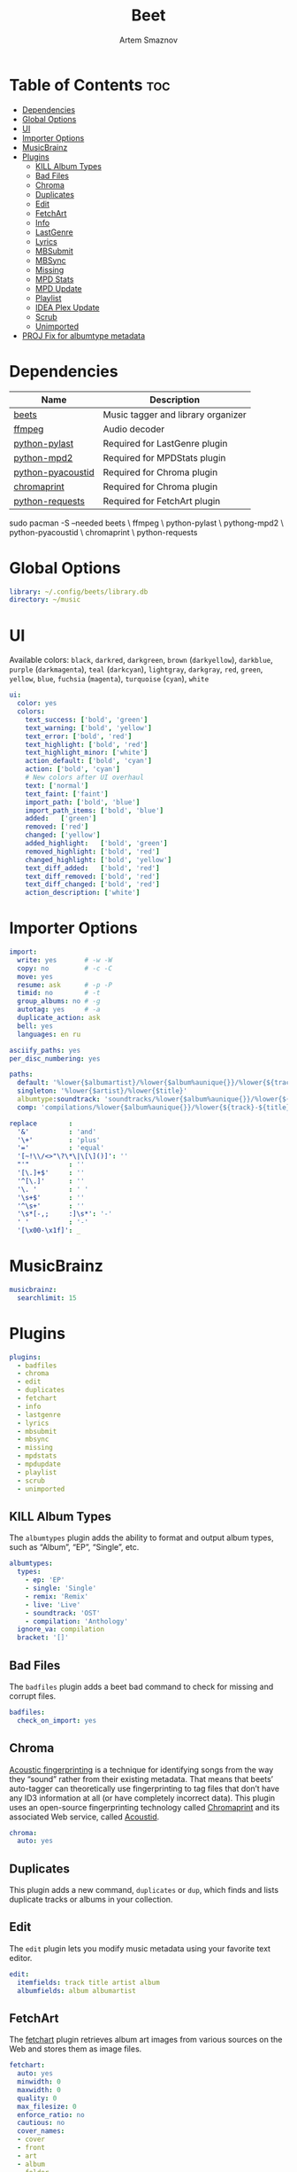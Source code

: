 :PROPERTIES:
:ID:       4f80ac6e-7f6d-4c1d-8127-f1d689b0ca7f
:END:
#+title:       Beet
#+author:      Artem Smaznov
#+description: Music tagger and library organizer
#+startup:     overview
#+property:    header-args :tangle config.yaml
#+auto_tangle: t

* Table of Contents :toc:
- [[#dependencies][Dependencies]]
- [[#global-options][Global Options]]
- [[#ui][UI]]
- [[#importer-options][Importer Options]]
- [[#musicbrainz][MusicBrainz]]
- [[#plugins][Plugins]]
  - [[#kill-album-types][KILL Album Types]]
  - [[#bad-files][Bad Files]]
  - [[#chroma][Chroma]]
  - [[#duplicates][Duplicates]]
  - [[#edit][Edit]]
  - [[#fetchart][FetchArt]]
  - [[#info][Info]]
  - [[#lastgenre][LastGenre]]
  - [[#lyrics][Lyrics]]
  - [[#mbsubmit][MBSubmit]]
  - [[#mbsync][MBSync]]
  - [[#missing][Missing]]
  - [[#mpd-stats][MPD Stats]]
  - [[#mpd-update][MPD Update]]
  - [[#playlist][Playlist]]
  - [[#idea-plex-update][IDEA Plex Update]]
  - [[#scrub][Scrub]]
  - [[#unimported][Unimported]]
- [[#proj-fix-for-albumtype-metadata][PROJ Fix for albumtype metadata]]

* Dependencies
|-------------------+------------------------------------|
| Name              | Description                        |
|-------------------+------------------------------------|
| [[https://archlinux.org/packages/?name=beets][beets]]             | Music tagger and library organizer |
|-------------------+------------------------------------|
| [[https://archlinux.org/packages/?name=ffmpeg][ffmpeg]]            | Audio decoder                      |
| [[https://archlinux.org/packages/?name=python-pylast][python-pylast]]     | Required for LastGenre plugin      |
| [[https://archlinux.org/packages/?name=python-mpd2][python-mpd2]]       | Required for MPDStats plugin       |
| [[https://archlinux.org/packages/?name=python-pyacoustid][python-pyacoustid]] | Required for Chroma plugin         |
| [[https://archlinux.org/packages/?name=chromaprint][chromaprint]]       | Required for Chroma plugin         |
| [[https://archlinux.org/packages/?name=python-requests][python-requests]]   | Required for FetchArt plugin       |
|-------------------+------------------------------------|

#+begin_example shell
sudo pacman -S --needed beets \
                        ffmpeg \
                        python-pylast \
                        pythong-mpd2 \
                        python-pyacoustid \
                        chromaprint \
                        python-requests
#+end_example

* Global Options
#+begin_src yaml
library: ~/.config/beets/library.db
directory: ~/music
#+end_src

* UI
Available colors: ~black~, ~darkred~, ~darkgreen~, ~brown~ (~darkyellow~), ~darkblue~, ~purple~ (~darkmagenta~), ~teal~ (~darkcyan~), ~lightgray~, ~darkgray~, ~red~, ~green~, ~yellow~, ~blue~, ~fuchsia~ (~magenta~), ~turquoise~ (~cyan~), ~white~

#+begin_src yaml
ui:
  color: yes
  colors:
    text_success: ['bold', 'green']
    text_warning: ['bold', 'yellow']
    text_error: ['bold', 'red']
    text_highlight: ['bold', 'red']
    text_highlight_minor: ['white']
    action_default: ['bold', 'cyan']
    action: ['bold', 'cyan']
    # New colors after UI overhaul
    text: ['normal']
    text_faint: ['faint']
    import_path: ['bold', 'blue']
    import_path_items: ['bold', 'blue']
    added:   ['green']
    removed: ['red']
    changed: ['yellow']
    added_highlight:   ['bold', 'green']
    removed_highlight: ['bold', 'red']
    changed_highlight: ['bold', 'yellow']
    text_diff_added:   ['bold', 'red']
    text_diff_removed: ['bold', 'red']
    text_diff_changed: ['bold', 'red']
    action_description: ['white']
#+end_src

* Importer Options
#+begin_src yaml
import:
  write: yes       # -w -W
  copy: no         # -c -C
  move: yes
  resume: ask      # -p -P
  timid: no        # -t
  group_albums: no # -g
  autotag: yes     # -a
  duplicate_action: ask
  bell: yes
  languages: en ru
#+end_src

#+begin_src yaml
asciify_paths: yes
per_disc_numbering: yes
#+end_src

#+begin_src yaml
paths:
  default: '%lower{$albumartist}/%lower{$album%aunique{}}/%lower{${track}-${title}}'
  singleton: '%lower{$artist}/%lower{$title}'
  albumtype:soundtrack: 'soundtracks/%lower{$album%aunique{}}/%lower{${track}-${title}}'
  comp: 'compilations/%lower{$album%aunique{}}/%lower{${track}-${title}}'
#+end_src

#+begin_src yaml
replace        :
  '&'          : 'and'
  '\+'         : 'plus'
  '='          : 'equal'
  '[~!\\/<>"\?\*\|\[\]()]': ''
  "'"          : ''
  '[\.]+$'     : ''
  '^[\.]'      : ''
  '\. '        : ' '
  '\s+$'       : ''
  '^\s+'       : ''
  '\s*[-,;     :]\s*': '-'
  ' '          : '-'
  '[\x00-\x1f]': _
#+end_src

* MusicBrainz
#+begin_src yaml
musicbrainz:
  searchlimit: 15
#+end_src

* Plugins
#+begin_src yaml
plugins:
  - badfiles
  - chroma
  - edit
  - duplicates
  - fetchart
  - info
  - lastgenre
  - lyrics
  - mbsubmit
  - mbsync
  - missing
  - mpdstats
  - mpdupdate
  - playlist
  - scrub
  - unimported
#+end_src

** KILL Album Types
CLOSED: [2023-09-04 Mon 19:09]
The =albumtypes= plugin adds the ability to format and output album types, such as
“Album”, “EP”, “Single”, etc.
#+begin_src yaml
albumtypes:
  types:
    - ep: 'EP'
    - single: 'Single'
    - remix: 'Remix'
    - live: 'Live'
    - soundtrack: 'OST'
    - compilation: 'Anthology'
  ignore_va: compilation
  bracket: '[]'
#+end_src

** Bad Files
The =badfiles= plugin adds a beet bad command to check for missing and corrupt
files.
#+begin_src yaml
badfiles:
  check_on_import: yes
#+end_src

** Chroma
[[https://beets.readthedocs.io/en/stable/plugins/chroma.html][Acoustic fingerprinting]] is a technique for identifying songs from the way they “sound” rather from their existing metadata. That means that beets’ auto-tagger can theoretically use fingerprinting to tag files that don’t have any ID3 information at all (or have completely incorrect data). This plugin uses an open-source fingerprinting technology called [[https://acoustid.org/chromaprint][Chromaprint]] and its associated Web service, called [[https://acoustid.org/][Acoustid]].

#+begin_src yaml
chroma:
  auto: yes
#+end_src

** Duplicates
This plugin adds a new command, ~duplicates~ or ~dup~, which finds and lists
duplicate tracks or albums in your collection.

** Edit
The =edit= plugin lets you modify music metadata using your favorite text editor.
#+begin_src yaml
edit:
  itemfields: track title artist album
  albumfields: album albumartist
#+end_src

** FetchArt
The [[https://beets.readthedocs.io/en/stable/plugins/fetchart.html][fetchart]] plugin retrieves album art images from various sources on the Web and stores them as image files.

#+begin_src yaml
fetchart:
  auto: yes
  minwidth: 0
  maxwidth: 0
  quality: 0
  max_filesize: 0
  enforce_ratio: no
  cautious: no
  cover_names:
  - cover
  - front
  - art
  - album
  - folder
  sources:
  - filesystem
  - coverart
  - itunes
  - amazon
  - albumart
  store_source: no
  high_resolution: no
  deinterlace: no
#+end_src

** Info
The =info= plugin provides a command that dumps the current tag values for any file format supported by beets

** LastGenre
The [[https://beets.readthedocs.io/en/stable/plugins/lastgenre.html][lastgenre]] plugin fetches tags from [[https://last.fm/][Last.fm]] and assigns them as genres to your albums and items.

#+begin_src yaml
lastgenre:
  auto: yes
  canonical: no
  count: 5
  fallback:
  force: yes
  min_weight: 10
  prefer_specific: no
  source: album
  whitelist: yes
  title_case: yes
#+end_src

fetch genres for albums or items matching a certain query.
#+begin_example shell
beet lastgenre [QUERY]
#+end_example

By default, beet lastgenre matches albums.
Match individual tracks or singletons.
#+begin_example shell
beet lastgenre -A [QUERY]
#+end_example

** Lyrics
The =lyrics= plugin fetches and stores song lyrics from databases on the Web.
Namely, the current version of the plugin uses Musixmatch, Genius.com,
Tekstowo.pl, and, optionally, the Google custom search API.
#+begin_src yaml
lyrics:
  auto: no
#+end_src

** MBSubmit
The =mbsubmit= plugin provides an extra prompt choice during an import session
that prints the tracks of the current album in a format that is parseable by
MusicBrainz’s track parser.

** MBSync
This plugin provides the mbsync command, which lets you fetch metadata from
MusicBrainz for albums and tracks that already have MusicBrainz IDs

** Missing
This plugin adds a new command, ~missing~ or ~miss~, which finds and lists, for
every album in your collection, which or how many tracks are missing.

** MPD Stats
[[https://beets.readthedocs.io/en/stable/plugins/mpdstats.html][mpdstats]] is a plugin for beets that collects statistics about your listening habits from [[https://www.musicpd.org/][MPD]].
Needs to be run with =beet mpdstats=

#+begin_src yaml
mpd:
  # host: $MPD_HOST
  # port: $MPD_PORT
  # password:
  # music_directory:

  rating: yes
  rating_mix: 0.75
#+end_src

** MPD Update
[[https://beets.readthedocs.io/en/stable/plugins/mpdupdate.html][mpdupdate]] is a very simple plugin for beets that lets you automatically update MPD’s index whenever you change your beets library.

** Playlist
=playlist= is a plugin to use playlists in m3u format.
#+begin_src yaml
playlist:
  auto: yes
  playlist_dir: ~/.config/mpd/playlists
  relative_to: library
  forward_slash: no
#+end_src

** IDEA Plex Update
=plexupdate= is a very simple plugin for beets that lets you automatically update Plex’s music library whenever you change your beets library.

** Scrub
The =scrub= plugin lets you remove extraneous metadata from files’ tags. If you’d
prefer never to see crufty tags that come from other tools, the plugin can
automatically remove all non-beets-tracked tags whenever a file’s metadata is
written to disk by removing the tag entirely before writing new data
#+begin_src yaml
scrub:
  auto: yes
#+end_src

** Unimported
The =unimported= plugin allows one to list all files in the library folder which are not listed in the beets library database, including art files.
#+begin_src yaml
unimported:
  ignore_extensions: jpg png txt md org mod
  ignore_subdirectories: Unsorted import
#+end_src

* PROJ Fix for albumtype metadata
https://github.com/beetbox/beets/pull/4582#issuecomment-1445023493
